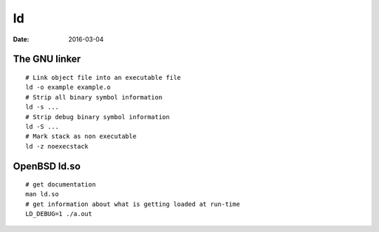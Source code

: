 ld
==
:date: 2016-03-04

The GNU linker
--------------
::

 # Link object file into an executable file
 ld -o example example.o
 # Strip all binary symbol information
 ld -s ...
 # Strip debug binary symbol information
 ld -S ...
 # Mark stack as non executable
 ld -z noexecstack

OpenBSD ld.so
-------------
::

 # get documentation
 man ld.so
 # get information about what is getting loaded at run-time
 LD_DEBUG=1 ./a.out

